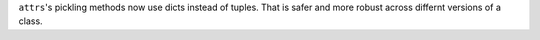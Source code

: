 ``attrs``'s pickling methods now use dicts instead of tuples.
That is safer and more robust across differnt versions of a class.
